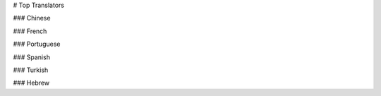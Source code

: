 # Top Translators

### Chinese

.. toptranslators:: wpilibsuite/frc-docs-translations
   :locale: zh_CN
   :limit: 20
   :hide_contributions: true

### French

.. toptranslators:: wpilibsuite/frc-docs-translations
   :locale: fr
   :limit: 20
   :hide_contributions: true

### Portuguese

.. toptranslators:: wpilibsuite/frc-docs-translations
   :locale: pt
   :limit: 20
   :hide_contributions: true

### Spanish

.. toptranslators:: wpilibsuite/frc-docs-translations
   :locale: es
   :limit: 20
   :hide_contributions: true

### Turkish

.. toptranslators:: wpilibsuite/frc-docs-translations
   :locale: tr
   :limit: 20
   :order: numerical
   :hide_contributions: true

### Hebrew

.. toptranslators:: wpilibsuite/frc-docs-translations
   :locale: he
   :limit: 20
   :hide_contributions: true
